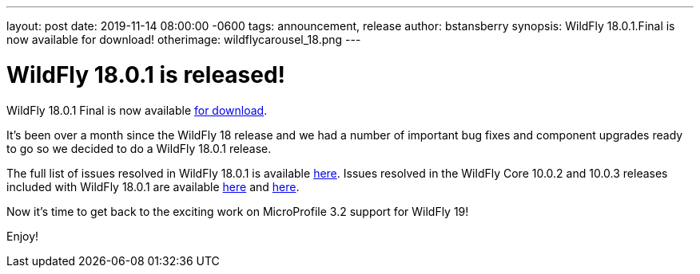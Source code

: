 ---
layout: post
date:   2019-11-14 08:00:00 -0600
tags:   announcement, release
author: bstansberry
synopsis: WildFly 18.0.1.Final is now available for download!
otherimage: wildflycarousel_18.png
---

= WildFly 18.0.1 is released! 

WildFly 18.0.1 Final is now available link:{base_url}/downloads[for download].

It's been over a month since the WildFly 18 release and we had a number of important bug fixes and component upgrades ready to go so we decided to do a WildFly 18.0.1 release. 

The full list of issues resolved in WildFly 18.0.1 is available link:https://issues.redhat.com/secure/ReleaseNote.jspa?projectId=12313721&version=12343077[here]. Issues resolved in the WildFly Core 10.0.2 and 10.0.3 releases included with WildFly 18.0.1 are available link:https://issues.redhat.com/secure/ReleaseNote.jspa?projectId=12315422&version=12343078[here] and link:https://issues.redhat.com/secure/ReleaseNote.jspa?projectId=12315422&version=12343166[here].

Now it's time to get back to the exciting work on MicroProfile 3.2 support for WildFly 19!  

Enjoy!
